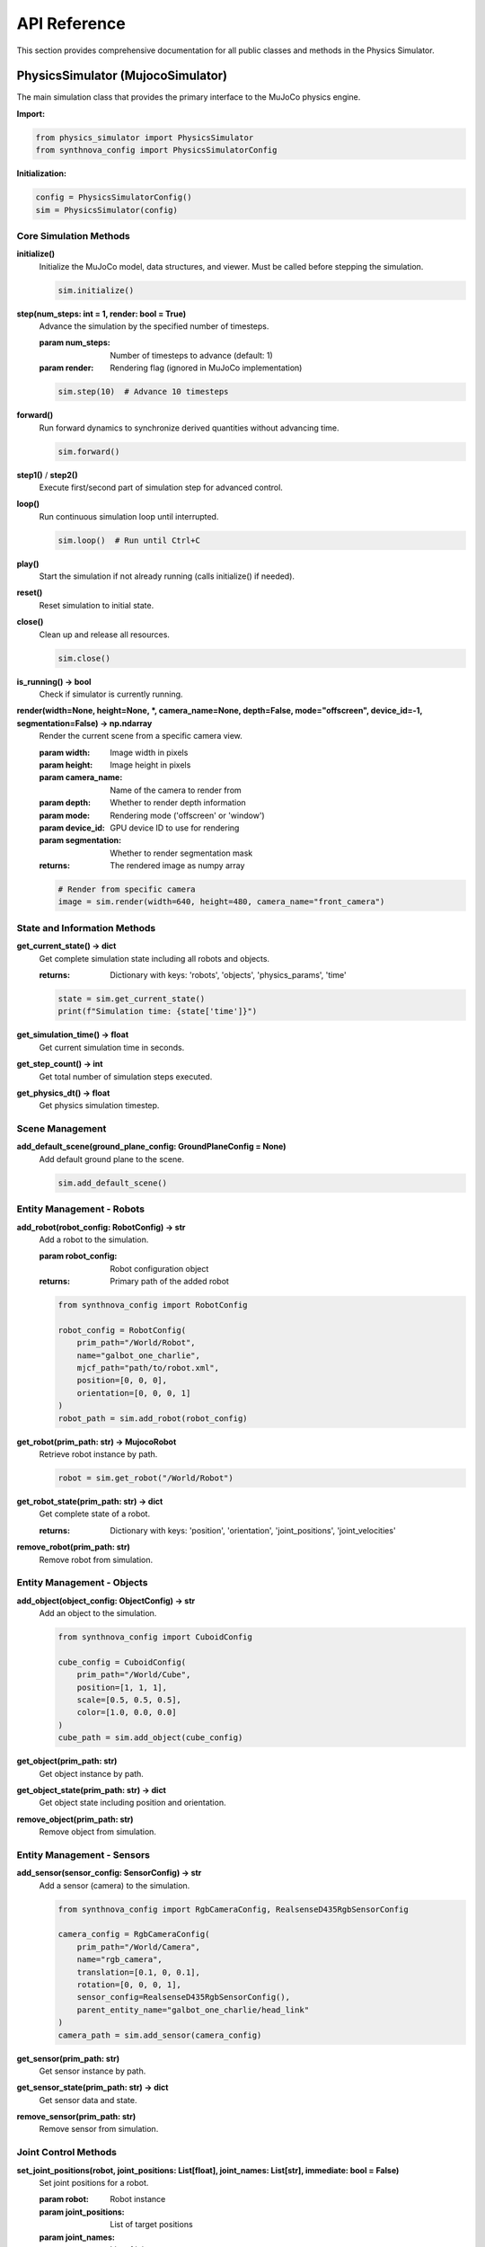 .. _API:

API Reference
=============

This section provides comprehensive documentation for all public classes and methods in the Physics Simulator.

PhysicsSimulator (MujocoSimulator)
----------------------------------

The main simulation class that provides the primary interface to the MuJoCo physics engine.

**Import:**

.. code-block:: python

   from physics_simulator import PhysicsSimulator
   from synthnova_config import PhysicsSimulatorConfig

**Initialization:**

.. code-block:: python

   config = PhysicsSimulatorConfig()
   sim = PhysicsSimulator(config)

Core Simulation Methods
^^^^^^^^^^^^^^^^^^^^^^^

**initialize()**
   Initialize the MuJoCo model, data structures, and viewer. Must be called before stepping the simulation.

   .. code-block:: python

      sim.initialize()

**step(num_steps: int = 1, render: bool = True)**
   Advance the simulation by the specified number of timesteps.

   :param num_steps: Number of timesteps to advance (default: 1)
   :param render: Rendering flag (ignored in MuJoCo implementation)

   .. code-block:: python

      sim.step(10)  # Advance 10 timesteps

**forward()**
   Run forward dynamics to synchronize derived quantities without advancing time.

   .. code-block:: python

      sim.forward()

**step1()** / **step2()**
   Execute first/second part of simulation step for advanced control.

**loop()**
   Run continuous simulation loop until interrupted.

   .. code-block:: python

      sim.loop()  # Run until Ctrl+C

**play()**
   Start the simulation if not already running (calls initialize() if needed).

**reset()**
   Reset simulation to initial state.

**close()**
   Clean up and release all resources.

   .. code-block:: python

      sim.close()

**is_running() -> bool**
   Check if simulator is currently running.

**render(width=None, height=None, *, camera_name=None, depth=False, mode="offscreen", device_id=-1, segmentation=False) -> np.ndarray**
   Render the current scene from a specific camera view.
   
   :param width: Image width in pixels
   :param height: Image height in pixels
   :param camera_name: Name of the camera to render from
   :param depth: Whether to render depth information
   :param mode: Rendering mode ('offscreen' or 'window')
   :param device_id: GPU device ID to use for rendering
   :param segmentation: Whether to render segmentation mask
   :returns: The rendered image as numpy array

   .. code-block:: python

      # Render from specific camera
      image = sim.render(width=640, height=480, camera_name="front_camera")

State and Information Methods
^^^^^^^^^^^^^^^^^^^^^^^^^^^^^

**get_current_state() -> dict**
   Get complete simulation state including all robots and objects.

   :returns: Dictionary with keys: 'robots', 'objects', 'physics_params', 'time'

   .. code-block:: python

      state = sim.get_current_state()
      print(f"Simulation time: {state['time']}")

**get_simulation_time() -> float**
   Get current simulation time in seconds.

**get_step_count() -> int**
   Get total number of simulation steps executed.

**get_physics_dt() -> float**
   Get physics simulation timestep.

Scene Management
^^^^^^^^^^^^^^^^

**add_default_scene(ground_plane_config: GroundPlaneConfig = None)**
   Add default ground plane to the scene.

   .. code-block:: python

      sim.add_default_scene()

Entity Management - Robots
^^^^^^^^^^^^^^^^^^^^^^^^^^^

**add_robot(robot_config: RobotConfig) -> str**
   Add a robot to the simulation.

   :param robot_config: Robot configuration object
   :returns: Primary path of the added robot

   .. code-block:: python

      from synthnova_config import RobotConfig
      
      robot_config = RobotConfig(
          prim_path="/World/Robot",
          name="galbot_one_charlie",
          mjcf_path="path/to/robot.xml",
          position=[0, 0, 0],
          orientation=[0, 0, 0, 1]
      )
      robot_path = sim.add_robot(robot_config)

**get_robot(prim_path: str) -> MujocoRobot**
   Retrieve robot instance by path.

   .. code-block:: python

      robot = sim.get_robot("/World/Robot")

**get_robot_state(prim_path: str) -> dict**
   Get complete state of a robot.

   :returns: Dictionary with keys: 'position', 'orientation', 'joint_positions', 'joint_velocities'

**remove_robot(prim_path: str)**
   Remove robot from simulation.

Entity Management - Objects
^^^^^^^^^^^^^^^^^^^^^^^^^^^^

**add_object(object_config: ObjectConfig) -> str**
   Add an object to the simulation.

   .. code-block:: python

      from synthnova_config import CuboidConfig
      
      cube_config = CuboidConfig(
          prim_path="/World/Cube",
          position=[1, 1, 1],
          scale=[0.5, 0.5, 0.5],
          color=[1.0, 0.0, 0.0]
      )
      cube_path = sim.add_object(cube_config)

**get_object(prim_path: str)**
   Get object instance by path.

**get_object_state(prim_path: str) -> dict**
   Get object state including position and orientation.

**remove_object(prim_path: str)**
   Remove object from simulation.

Entity Management - Sensors
^^^^^^^^^^^^^^^^^^^^^^^^^^^^

**add_sensor(sensor_config: SensorConfig) -> str**
   Add a sensor (camera) to the simulation.

   .. code-block:: python

      from synthnova_config import RgbCameraConfig, RealsenseD435RgbSensorConfig
      
      camera_config = RgbCameraConfig(
          prim_path="/World/Camera",
          name="rgb_camera",
          translation=[0.1, 0, 0.1],
          rotation=[0, 0, 0, 1],
          sensor_config=RealsenseD435RgbSensorConfig(),
          parent_entity_name="galbot_one_charlie/head_link"
      )
      camera_path = sim.add_sensor(camera_config)

**get_sensor(prim_path: str)**
   Get sensor instance by path.

**get_sensor_state(prim_path: str) -> dict**
   Get sensor data and state.

**remove_sensor(prim_path: str)**
   Remove sensor from simulation.

Joint Control Methods
^^^^^^^^^^^^^^^^^^^^^

**set_joint_positions(robot, joint_positions: List[float], joint_names: List[str], immediate: bool = False)**
   Set joint positions for a robot.

   :param robot: Robot instance
   :param joint_positions: List of target positions
   :param joint_names: List of joint names
   :param immediate: Apply immediately without interpolation

**get_joint_positions(robot, joint_names: List[str]) -> List[float]**
   Get current joint positions.

**get_joint_velocities(joint_names: List[str] = None) -> List[float]**
   Get current joint velocities.

Physics Callbacks
^^^^^^^^^^^^^^^^^^

**add_physics_callback(name: str, callback_fn: callable)**
   Register a callback function to be executed during each simulation step.

   .. code-block:: python

      def my_callback():
          # Custom physics behavior
          pass
      
      sim.add_physics_callback("my_callback", my_callback)

**remove_physics_callback(name: str)**
   Remove a physics callback.

**physics_callback_exists(name: str) -> bool**
   Check if a callback exists.

Scenario Management
^^^^^^^^^^^^^^^^^^^

**import_scenario(scenario_config: ScenarioConfig)**
   Import a complete scenario configuration.

**export_scenario(file_path: str, scenario_name: str = None, scenario_description: str = None)**
   Export current simulation state to a scenario file.

Properties
^^^^^^^^^^

**root_directory: str**
   Root directory path for assets.

**synthnova_assets_directory: str**
   SynthNova assets directory path.

**root_prim_path: str**
   Root primitive path ("/World").

MujocoRobot
-----------

Robot control interface for individual robots in the simulation.

State Query Methods
^^^^^^^^^^^^^^^^^^^

**get_joint_names() -> List[str]**
   Get all joint names defined in the robot model.

**get_joint_positions(joint_names: List[str] = None) -> np.ndarray**
   Get current joint positions.

   :param joint_names: Specific joints to query (default: all joints)
   :returns: Array of joint positions

**get_joint_velocities(joint_names: List[str] = None) -> np.ndarray**
   Get current joint velocities.

**get_world_pose() -> Tuple[np.ndarray, np.ndarray]**
   Get robot's position and orientation in world coordinates.

   :returns: (position [x,y,z], orientation [qx,qy,qz,qw])

**get_state() -> dict**
   Get complete robot state.

   :returns: Dictionary with position, orientation, joint_positions, joint_velocities

**get_position() -> np.ndarray**
   Get robot position in world frame.

**get_orientation() -> np.ndarray**
   Get robot orientation as quaternion.

**get_all_joint_positions() -> np.ndarray**
   Get all joint positions from the robot model.

**get_all_joint_velocities() -> np.ndarray**
   Get all joint velocities from the robot model.

Control Methods
^^^^^^^^^^^^^^^

**set_joint_positions(positions: List[float], joint_names: List[str], immediate: bool = False)**
   Set target joint positions.

   .. code-block:: python

      robot.set_joint_positions([0.1, 0.2, 0.3], ["joint1", "joint2", "joint3"])

**set_joint_velocities(velocities: List[float], joint_names: List[str], immediate: bool = False)**
   Set joint velocities.

**set_world_pose(pose: np.ndarray)**
   Set robot pose in world coordinates.

   :param pose: Array [x, y, z, qx, qy, qz, qw]

Forward Kinematics
^^^^^^^^^^^^^^^^^^

**fk_link(q: np.ndarray, link: str) -> Tuple[np.ndarray, np.ndarray]**
   Compute forward kinematics for a specific link.

   :param q: Joint configuration
   :param link: Link name
   :returns: (position, rotation_matrix)

**fk_all_link(q: np.ndarray) -> Tuple[Dict[str, np.ndarray], Dict[str, np.ndarray]]**
   Compute forward kinematics for all links.

   :returns: (positions_dict, rotations_dict)

**fk_jacobian(q: np.ndarray, link: str) -> np.ndarray**
   Compute Jacobian matrix for a link.

   :returns: 6xN Jacobian matrix (3 translation + 3 rotation)

Utility Methods
^^^^^^^^^^^^^^^

**generate_random_qpos() -> np.ndarray**
   Generate random valid joint configuration within limits.

**clip_qpos(q: np.ndarray) -> np.ndarray**
   Clip joint positions to valid limits.

**get_articulation_controller()**
   Get low-level articulation controller.

**apply_action(action)**
   Apply articulation action with joint positions/velocities.

GalbotInterface
---------------

High-level modular interface for controlling Galbot robots.

Initialization
^^^^^^^^^^^^^^

.. code-block:: python

   from physics_simulator.galbot_interface import GalbotInterface, GalbotInterfaceConfig
   
   # Configure interface
   config = GalbotInterfaceConfig()
   config.modules_manager.enabled_modules = ["left_arm", "left_gripper"]
   config.robot.prim_path = robot_path
   
   # Initialize interface
   galbot = GalbotInterface(config, simulator)
   galbot.initialize()

Available Modules
^^^^^^^^^^^^^^^^^

**BasicLimb Modules:**
   - ``chassis`` - Mobile base control
   - ``left_arm`` - Left arm joint control
   - ``right_arm`` - Right arm joint control  
   - ``head`` - Head joint control
   - ``leg`` - Leg joint control

**BasicGripper Modules:**
   - ``left_gripper`` - Left gripper control
   - ``right_gripper`` - Right gripper control

**BasicCamera Modules:**
   - ``left_wrist_camera`` - Left wrist camera interface
   - ``right_wrist_camera`` - Right wrist camera interface
   - ``front_head_camera`` - Front head camera interface

BasicLimb Methods
^^^^^^^^^^^^^^^^^

All arm, chassis, head, and leg modules inherit from BasicLimb.

**get_joint_positions() -> np.ndarray**
   Get current joint positions for this module.

**set_joint_positions(joint_positions: List[float], immediate: bool = False)**
   Set joint positions for this module.

**follow_trajectory(joint_trajectory: JointTrajectory)**
   Execute a joint trajectory.

   .. code-block:: python

      from physics_simulator.utils.data_types import JointTrajectory
      import numpy as np
      
      # Create trajectory
      start_pos = galbot.left_arm.get_joint_positions()
      end_pos = [0.5, 0.5, 0.5, 0.5, 0.5, 0.5, 0.5]
      positions = np.linspace(start_pos, end_pos, 100)
      trajectory = JointTrajectory(positions=positions)
      
      # Execute trajectory
      galbot.left_arm.follow_trajectory(trajectory)

**get_joint_names() -> List[str]**
   Get joint names for this module.

BasicGripper Methods
^^^^^^^^^^^^^^^^^^^^

Gripper modules inherit from BasicLimb and add gripper-specific functionality.

**set_gripper_open()**
   Open the gripper to maximum width.

**set_gripper_close()**
   Close the gripper completely.

**set_gripper_width(normalized_width: float)**
   Set gripper width using normalized value.

   :param normalized_width: Value between 0.0 (closed) and 1.0 (open)

   .. code-block:: python

      galbot.left_gripper.set_gripper_width(0.5)  # Half open

**is_open -> bool**
   Property indicating if gripper is open.

**is_close -> bool**
   Property indicating if gripper is closed.

BasicCamera Methods
^^^^^^^^^^^^^^^^^^^

Camera modules provide access to RGB, depth, and segmentation data.

**get_rgb() -> np.ndarray**
   Get RGB image data.

   :returns: RGB image array (H, W, 3)

**get_depth() -> np.ndarray**
   Get depth image data.

   :returns: Depth image array (H, W)

**get_segmentation() -> np.ndarray**
   Get segmentation mask.

   :returns: Segmentation image array

**get_point_cloud_wrt_robot() -> np.ndarray**
   Generate point cloud in robot coordinate frame.

   :returns: Point cloud array (N, 3)

**get_pose_wrt_robot() -> Tuple[np.ndarray, np.ndarray]**
   Get camera pose relative to robot.

   :returns: (position, orientation)

**get_parameters() -> dict**
   Get camera intrinsic parameters.

   :returns: Dictionary with 'rgb' and 'depth' parameter sets

   .. code-block:: python

      params = galbot.front_head_camera.get_parameters()
      intrinsic_matrix = params["rgb"]["intrinsic_matrix"]

Configuration Classes
---------------------

Configuration objects define simulation parameters and entity properties.

PhysicsSimulatorConfig
^^^^^^^^^^^^^^^^^^^^^^

.. code-block:: python

   from synthnova_config import PhysicsSimulatorConfig, MujocoConfig
   
   config = PhysicsSimulatorConfig(
       mujoco_config=MujocoConfig(
           headless=False,
           timestep=0.01,
           gravity=[0, 0, -9.81],
           solver="Newton",
           iterations=20,
           tolerance=1e-6
       )
   )

RobotConfig
^^^^^^^^^^^

.. code-block:: python

   RobotConfig(
       prim_path="/World/Robot",
       name="robot_name",
       mjcf_path="path/to/robot.xml",
       position=[0, 0, 0],
       orientation=[0, 0, 0, 1]
   )

Object Configuration
^^^^^^^^^^^^^^^^^^^^

.. code-block:: python

   # Primitive objects
   CuboidConfig(
       prim_path="/World/Box",
       position=[0, 0, 1],
       orientation=[0, 0, 0, 1],
       scale=[1, 1, 1],
       color=[1.0, 0.0, 0.0]
   )
   
   # Mesh objects
   MeshConfig(
       prim_path="/World/Object",
       name="object_name",
       mjcf_path="path/to/object.xml",
       position=[0, 0, 0],
       orientation=[0, 0, 0, 1]
   )

Sensor Configuration
^^^^^^^^^^^^^^^^^^^^

.. code-block:: python

   RgbCameraConfig(
       prim_path="/World/Camera",
       name="camera_name",
       translation=[0.1, 0, 0.1],
       rotation=[0, 0, 0, 1],
       sensor_config=RealsenseD435RgbSensorConfig(width=640, height=480),
       parent_entity_name="robot_name/link_name"
   )

GalbotInterfaceConfig
^^^^^^^^^^^^^^^^^^^^^

.. code-block:: python

   config = GalbotInterfaceConfig()
   config.modules_manager.enabled_modules = ["left_arm", "left_gripper"]
   config.robot.prim_path = "/World/Robot"
   config.left_arm.joint_names = [
       "robot_name/left_arm_joint1",
       "robot_name/left_arm_joint2",
       # ... additional joints
   ]

Data Types
----------

JointTrajectory
^^^^^^^^^^^^^^^

.. code-block:: python

   from physics_simulator.utils.data_types import JointTrajectory
   import numpy as np
   
   # Create trajectory with waypoints
   positions = np.array([
       [0.0, 0.0, 0.0],  # First waypoint
       [0.5, 0.5, 0.5],  # Second waypoint
       [1.0, 1.0, 1.0]   # Final waypoint
   ])
   trajectory = JointTrajectory(positions=positions)

Error Handling
--------------

**Common Exceptions:**

- ``RuntimeError``: Module not initialized, simulation not running
- ``ValueError``: Invalid configuration parameters, joint names not found
- ``KeyError``: Entity not found at specified path

**Best Practices:**

.. code-block:: python

   try:
       sim.initialize()
       galbot.initialize()
       # Simulation code
   except RuntimeError as e:
       print(f"Initialization error: {e}")
   finally:
       sim.close()